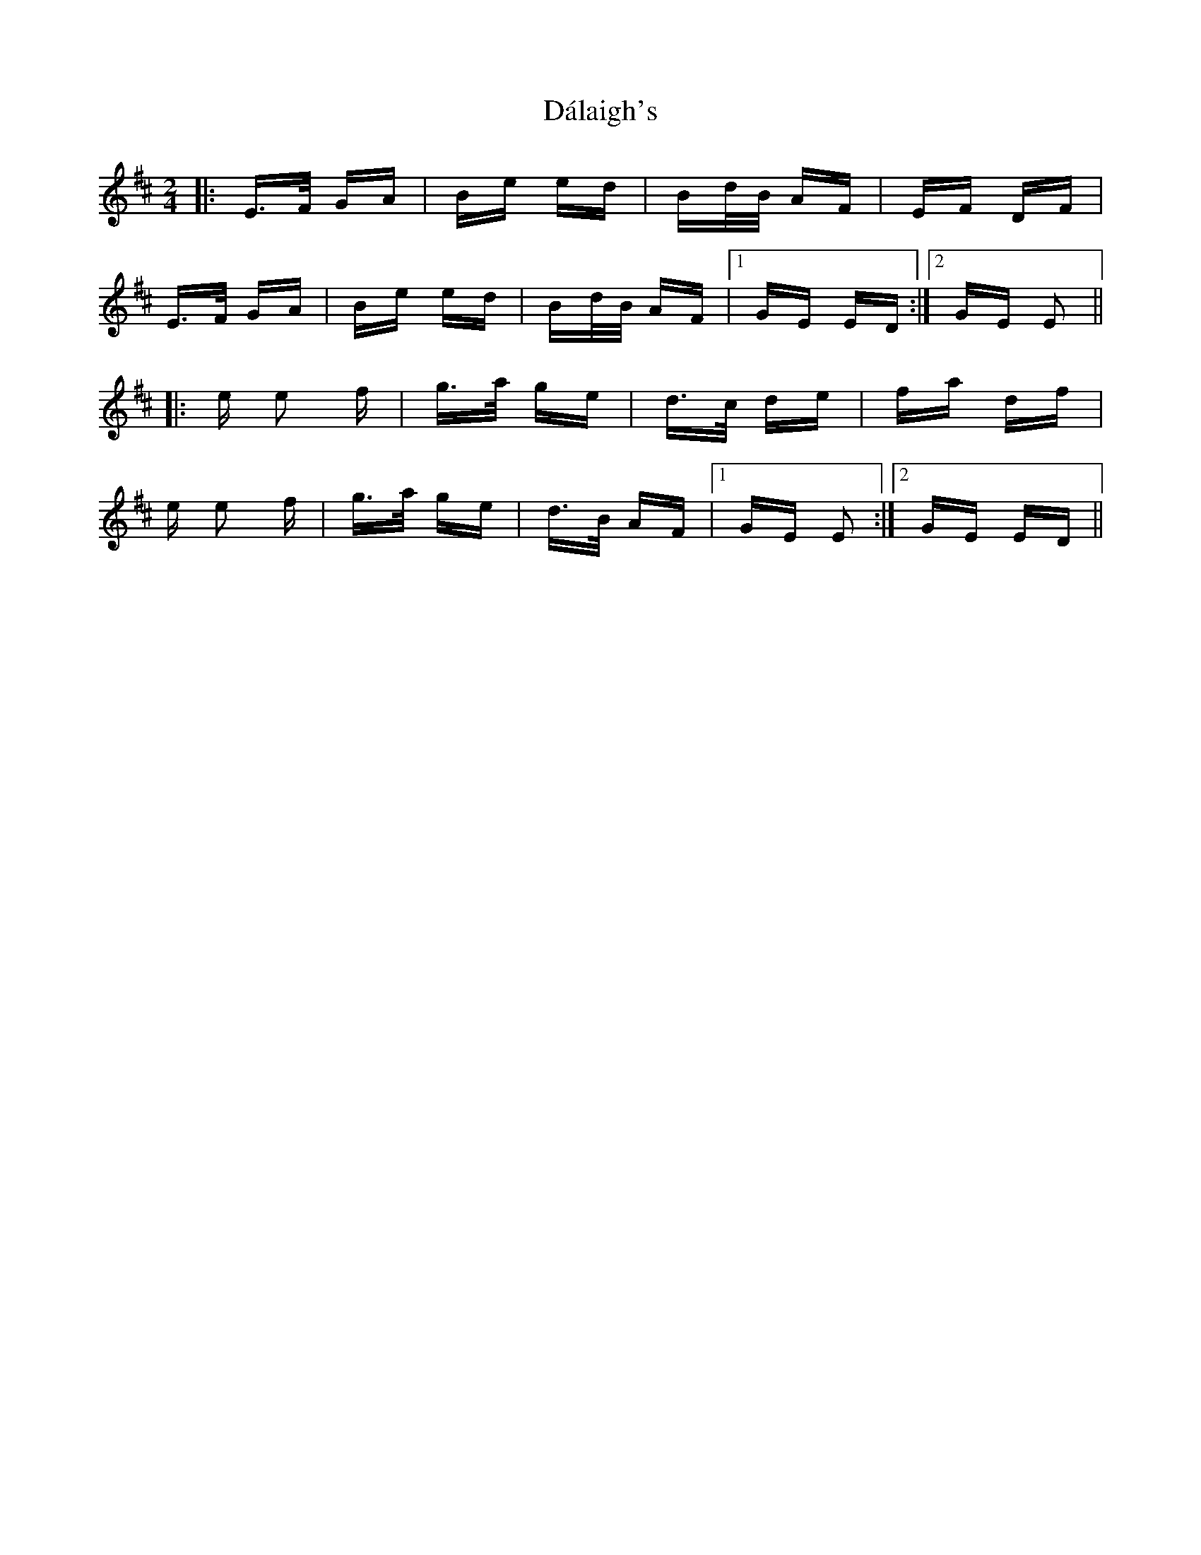 X: 9171
T: Dálaigh's
R: polka
M: 2/4
K: Edorian
|:E>F GA|Be ed|Bd/B/ AF|EF DF|
E>F GA|Be ed|Bd/B/ AF|1 GE ED:|2 GE E2||
|:e e2 f|g>a ge|d>c de|fa df|
e e2 f|g>a ge|d>B AF|1 GE E2:|2 GE ED||

